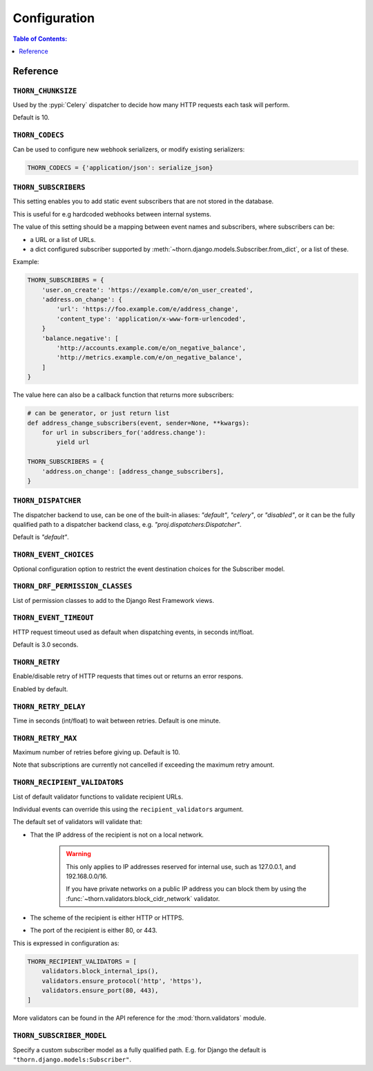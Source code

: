 .. _configuration-guide:

=============================================================================
                              Configuration
=============================================================================

.. contents:: Table of Contents:
    :local:
    :depth: 1

Reference
=========

.. setting:: THORN_CHUNKSIZE

``THORN_CHUNKSIZE``
-------------------

Used by the :pypi:`Celery` dispatcher to decide how many HTTP requests
each task will perform.

Default is 10.

.. setting:: THORN_CODECS

``THORN_CODECS``
----------------

Can be used to configure new webhook serializers, or modify existing
serializers:

.. code-block:: python

    THORN_CODECS = {'application/json': serialize_json}

.. setting:: THORN_SUBSCRIBERS

``THORN_SUBSCRIBERS``
---------------------

This setting enables you to add static event subscribers
that are not stored in the database.

This is useful for e.g hardcoded webhooks between internal systems.

The value of this setting should be a mapping between event names
and subscribers, where subscribers can be:

- a URL or a list of URLs.
- a dict configured subscriber supported by
  :meth:`~thorn.django.models.Subscriber.from_dict`, or a list of these.

Example:

.. code-block:: python

    THORN_SUBSCRIBERS = {
        'user.on_create': 'https://example.com/e/on_user_created',
        'address.on_change': {
            'url': 'https://foo.example.com/e/address_change',
            'content_type': 'application/x-www-form-urlencoded',
        }
        'balance.negative': [
            'http://accounts.example.com/e/on_negative_balance',
            'http://metrics.example.com/e/on_negative_balance',
        ]
    }

The value here can also be a callback function that returns more subscribers:

.. code-block:: python

    # can be generator, or just return list
    def address_change_subscribers(event, sender=None, **kwargs):
        for url in subscribers_for('address.change'):
            yield url

    THORN_SUBSCRIBERS = {
        'address.on_change': [address_change_subscribers],
    }

.. setting:: THORN_DISPATCHER

``THORN_DISPATCHER``
--------------------

The dispatcher backend to use, can be one of the built-in aliases:
`"default"`, `"celery"`, or `"disabled"`,
or it can be the fully qualified path to a dispatcher backend class,
e.g. `"proj.dispatchers:Dispatcher"`.

Default is `"default"`.

.. setting:: THORN_EVENT_CHOICES

``THORN_EVENT_CHOICES``
-----------------------

Optional configuration option to restrict the event destination
choices for the Subscriber model.

.. setting:: THORN_DRF_PERMISSION_CLASSES

``THORN_DRF_PERMISSION_CLASSES``
--------------------------------

List of permission classes to add to the Django Rest Framework views.

.. setting:: THORN_EVENT_TIMEOUT

``THORN_EVENT_TIMEOUT``
-----------------------

HTTP request timeout used as default when dispatching events,
in seconds int/float.

Default is 3.0 seconds.

.. setting:: THORN_RETRY

``THORN_RETRY``
---------------

Enable/disable retry of HTTP requests that times out or returns an error respons.

Enabled by default.

.. setting:: THORN_RETRY_DELAY

``THORN_RETRY_DELAY``
---------------------

Time in seconds (int/float) to wait between retries.  Default is one minute.

.. setting:: THORN_RETRY_MAX

``THORN_RETRY_MAX``
-------------------

Maximum number of retries before giving up.  Default is 10.

Note that subscriptions are currently not cancelled if exceeding the maximum
retry amount.

.. setting:: THORN_RECIPIENT_VALIDATORS

``THORN_RECIPIENT_VALIDATORS``
------------------------------

List of default validator functions to validate recipient URLs.

Individual events can override this using the ``recipient_validators``
argument.

The default set of validators will validate that:

- That the IP address of the recipient is not on a local network.

    .. warning::

        This only applies to IP addresses reserved for internal
        use, such as 127.0.0.1, and 192.168.0.0/16.

        If you have private networks on a public IP address you can
        block them by using the :func:`~thorn.validators.block_cidr_network`
        validator.

- The scheme of the recipient is either HTTP or HTTPS.

- The port of the recipient is either 80, or 443.

This is expressed in configuration as:

.. code-block:: python

    THORN_RECIPIENT_VALIDATORS = [
        validators.block_internal_ips(),
        validators.ensure_protocol('http', 'https'),
        validators.ensure_port(80, 443),
    ]

More validators can be found in the API reference for the
:mod:`thorn.validators` module.

.. setting:: THORN_SUBSCRIBER_MODEL

``THORN_SUBSCRIBER_MODEL``
--------------------------

Specify a custom subscriber model as a fully qualified path.
E.g. for Django the default is ``"thorn.django.models:Subscriber"``.

